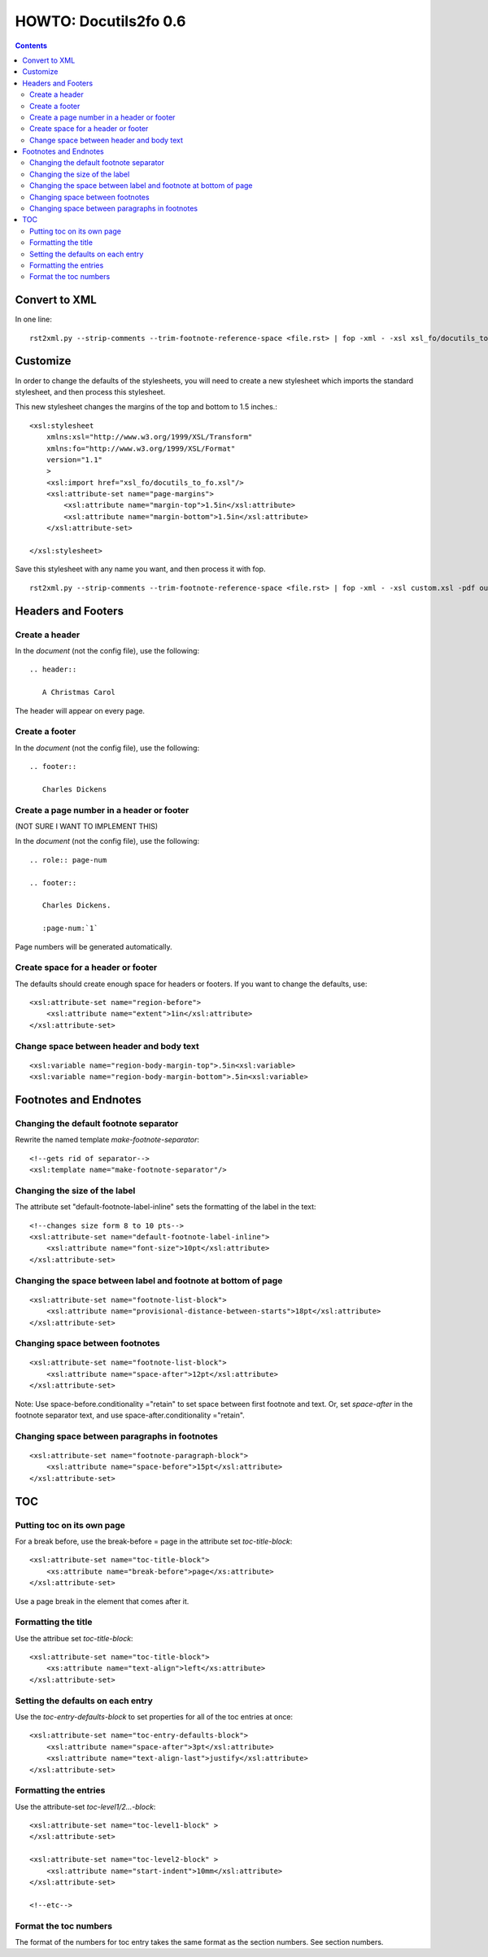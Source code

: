 
^^^^^^^^^^^^^^^^^^^^^^^^
HOWTO: Docutils2fo 0.6
^^^^^^^^^^^^^^^^^^^^^^^^

..  $Id: howto.rst 7131 2011-09-26 19:27:15Z paultremblay $ 

.. contents::

================
Convert to XML
================

In one line::

 rst2xml.py --strip-comments --trim-footnote-reference-space <file.rst> | fop -xml - -xsl xsl_fo/docutils_to_fo.xsl -pdf out.pdf

===========
Customize
===========

In order to change the defaults of the stylesheets, you will need to create a
new stylesheet which imports the standard stylesheet, and then process this
stylesheet. 

This new stylesheet changes the margins of the top and bottom to 1.5 inches.::

 <xsl:stylesheet 
     xmlns:xsl="http://www.w3.org/1999/XSL/Transform"
     xmlns:fo="http://www.w3.org/1999/XSL/Format"
     version="1.1"
     >
     <xsl:import href="xsl_fo/docutils_to_fo.xsl"/>
     <xsl:attribute-set name="page-margins">
         <xsl:attribute name="margin-top">1.5in</xsl:attribute>
         <xsl:attribute name="margin-bottom">1.5in</xsl:attribute>
     </xsl:attribute-set>
     
 </xsl:stylesheet>

Save this stylesheet with any name you want, and then process it with fop. ::

 rst2xml.py --strip-comments --trim-footnote-reference-space <file.rst> | fop -xml - -xsl custom.xsl -pdf out.pdf


====================
Headers and Footers
====================

Create a header
---------------

In the *document* (not the config file), use the following::

 .. header:: 

    A Christmas Carol 

The header will appear on every page.

Create a footer
---------------

In the *document* (not the config file), use the following::

 .. footer:: 

    Charles Dickens 

Create a page number in a header or footer
--------------------------------------------

(NOT SURE I WANT TO IMPLEMENT THIS)

In the *document* (not the config file), use the following::

 .. role:: page-num
    
 .. footer:: 

    Charles Dickens.
    
    :page-num:`1`

Page numbers will be generated automatically.

Create space for a header or footer
------------------------------------

The defaults should create enough space for headers or footers. If you want to
change the defaults, use::


    <xsl:attribute-set name="region-before">
        <xsl:attribute name="extent">1in</xsl:attribute>
    </xsl:attribute-set>



Change space between header and body text
------------------------------------------


::

    <xsl:variable name="region-body-margin-top">.5in<xsl:variable>
    <xsl:variable name="region-body-margin-bottom">.5in<xsl:variable>

=======================
Footnotes and Endnotes
=======================

Changing the default footnote separator
----------------------------------------

Rewrite the named template `make-footnote-separator`::


    <!--gets rid of separator--> 
    <xsl:template name="make-footnote-separator"/>

Changing the size of the label
--------------------------------

The attribute set "default-footnote-label-inline" sets the formatting of the
label in the text::

    <!--changes size form 8 to 10 pts-->
    <xsl:attribute-set name="default-footnote-label-inline">
        <xsl:attribute name="font-size">10pt</xsl:attribute>
    </xsl:attribute-set>

Changing the space between label and footnote at bottom of page
----------------------------------------------------------------

::

    <xsl:attribute-set name="footnote-list-block">
        <xsl:attribute name="provisional-distance-between-starts">18pt</xsl:attribute>
    </xsl:attribute-set>

Changing space between footnotes
---------------------------------

::

    <xsl:attribute-set name="footnote-list-block">
        <xsl:attribute name="space-after">12pt</xsl:attribute>
    </xsl:attribute-set>

Note: Use space-before.conditionality ="retain" to set space between first
footnote and text. Or, set `space-after` in the footnote separator text, and
use space-after.conditionality ="retain".

Changing space between paragraphs in footnotes
----------------------------------------------
::

    <xsl:attribute-set name="footnote-paragraph-block">
        <xsl:attribute name="space-before">15pt</xsl:attribute>
    </xsl:attribute-set>

====
TOC
====

Putting toc on its own page
-----------------------------

For a break before, use the break-before = page in the attribute set
`toc-title-block`::

    <xsl:attribute-set name="toc-title-block">
        <xs:attribute name="break-before">page</xs:attribute>
    </xsl:attribute-set>


Use a page break in the element that comes after it. 


Formatting the title
-----------------------

Use the attribue set `toc-title-block`:: 

    <xsl:attribute-set name="toc-title-block">
        <xs:attribute name="text-align">left</xs:attribute>
    </xsl:attribute-set>

Setting the defaults on each entry
-------------------------------------

Use the `toc-entry-defaults-block` to set properties for all of the toc entries
at once::

    <xsl:attribute-set name="toc-entry-defaults-block">
        <xsl:attribute name="space-after">3pt</xsl:attribute>
        <xsl:attribute name="text-align-last">justify</xsl:attribute>
    </xsl:attribute-set>


Formatting the entries
------------------------

Use the attribute-set `toc-level1/2...-block`::


    <xsl:attribute-set name="toc-level1-block" >
    </xsl:attribute-set>

    <xsl:attribute-set name="toc-level2-block" >
        <xsl:attribute name="start-indent">10mm</xsl:attribute>
    </xsl:attribute-set>

    <!--etc-->

Format the toc numbers
-----------------------

The format of the numbers for toc entry takes the same format as the
section numbers. See section numbers.

